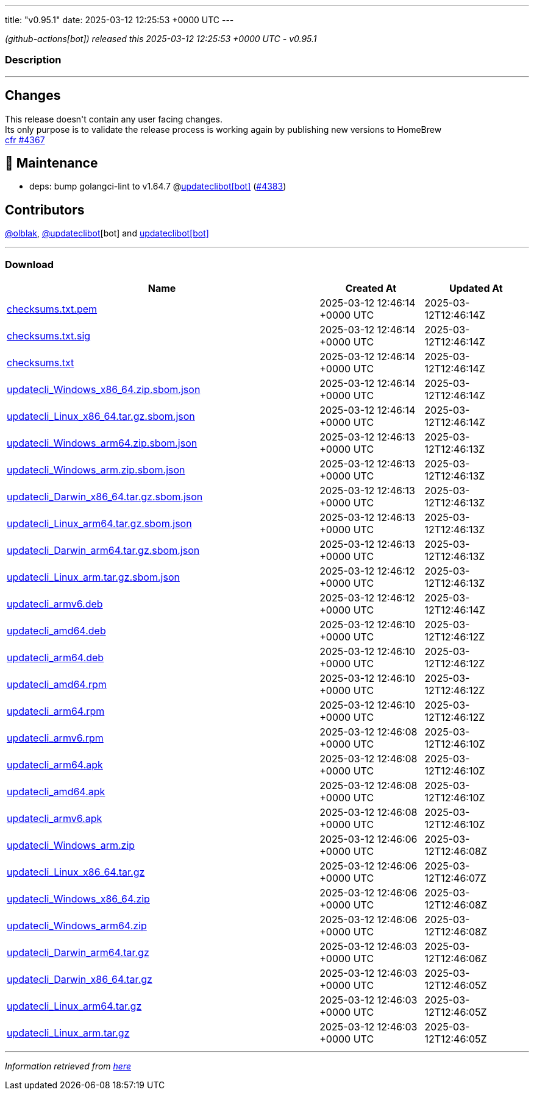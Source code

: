 ---
title: "v0.95.1"
date: 2025-03-12 12:25:53 +0000 UTC
---

// Disclaimer: this file is generated, do not edit it manually.


__ (github-actions[bot]) released this 2025-03-12 12:25:53 +0000 UTC - v0.95.1__


=== Description

---

++++

<h2>Changes</h2>
<p>This release doesn't contain any user facing changes.<br>
Its only purpose is to validate the release process is working again by publishing new versions to HomeBrew<br>
<a href="https://github.com/updatecli/updatecli/pull/4367" data-hovercard-type="pull_request" data-hovercard-url="/updatecli/updatecli/pull/4367/hovercard">cfr #4367 </a></p>
<h2>🧰 Maintenance</h2>
<ul>
<li>deps: bump golangci-lint to v1.64.7 @<a href="https://github.com/apps/updateclibot">updateclibot[bot]</a> (<a class="issue-link js-issue-link" data-error-text="Failed to load title" data-id="2913480401" data-permission-text="Title is private" data-url="https://github.com/updatecli/updatecli/issues/4383" data-hovercard-type="pull_request" data-hovercard-url="/updatecli/updatecli/pull/4383/hovercard" href="https://github.com/updatecli/updatecli/pull/4383">#4383</a>)</li>
</ul>
<h2>Contributors</h2>
<p><a class="user-mention notranslate" data-hovercard-type="user" data-hovercard-url="/users/olblak/hovercard" data-octo-click="hovercard-link-click" data-octo-dimensions="link_type:self" href="https://github.com/olblak">@olblak</a>, <a class="user-mention notranslate" data-hovercard-type="user" data-hovercard-url="/users/updateclibot/hovercard" data-octo-click="hovercard-link-click" data-octo-dimensions="link_type:self" href="https://github.com/updateclibot">@updateclibot</a>[bot] and <a href="https://github.com/apps/updateclibot">updateclibot[bot]</a></p>

++++

---



=== Download

[cols="3,1,1" options="header" frame="all" grid="rows"]
|===
| Name | Created At | Updated At

| link:https://github.com/updatecli/updatecli/releases/download/v0.95.1/checksums.txt.pem[checksums.txt.pem] | 2025-03-12 12:46:14 +0000 UTC | 2025-03-12T12:46:14Z

| link:https://github.com/updatecli/updatecli/releases/download/v0.95.1/checksums.txt.sig[checksums.txt.sig] | 2025-03-12 12:46:14 +0000 UTC | 2025-03-12T12:46:14Z

| link:https://github.com/updatecli/updatecli/releases/download/v0.95.1/checksums.txt[checksums.txt] | 2025-03-12 12:46:14 +0000 UTC | 2025-03-12T12:46:14Z

| link:https://github.com/updatecli/updatecli/releases/download/v0.95.1/updatecli_Windows_x86_64.zip.sbom.json[updatecli_Windows_x86_64.zip.sbom.json] | 2025-03-12 12:46:14 +0000 UTC | 2025-03-12T12:46:14Z

| link:https://github.com/updatecli/updatecli/releases/download/v0.95.1/updatecli_Linux_x86_64.tar.gz.sbom.json[updatecli_Linux_x86_64.tar.gz.sbom.json] | 2025-03-12 12:46:14 +0000 UTC | 2025-03-12T12:46:14Z

| link:https://github.com/updatecli/updatecli/releases/download/v0.95.1/updatecli_Windows_arm64.zip.sbom.json[updatecli_Windows_arm64.zip.sbom.json] | 2025-03-12 12:46:13 +0000 UTC | 2025-03-12T12:46:13Z

| link:https://github.com/updatecli/updatecli/releases/download/v0.95.1/updatecli_Windows_arm.zip.sbom.json[updatecli_Windows_arm.zip.sbom.json] | 2025-03-12 12:46:13 +0000 UTC | 2025-03-12T12:46:13Z

| link:https://github.com/updatecli/updatecli/releases/download/v0.95.1/updatecli_Darwin_x86_64.tar.gz.sbom.json[updatecli_Darwin_x86_64.tar.gz.sbom.json] | 2025-03-12 12:46:13 +0000 UTC | 2025-03-12T12:46:13Z

| link:https://github.com/updatecli/updatecli/releases/download/v0.95.1/updatecli_Linux_arm64.tar.gz.sbom.json[updatecli_Linux_arm64.tar.gz.sbom.json] | 2025-03-12 12:46:13 +0000 UTC | 2025-03-12T12:46:13Z

| link:https://github.com/updatecli/updatecli/releases/download/v0.95.1/updatecli_Darwin_arm64.tar.gz.sbom.json[updatecli_Darwin_arm64.tar.gz.sbom.json] | 2025-03-12 12:46:13 +0000 UTC | 2025-03-12T12:46:13Z

| link:https://github.com/updatecli/updatecli/releases/download/v0.95.1/updatecli_Linux_arm.tar.gz.sbom.json[updatecli_Linux_arm.tar.gz.sbom.json] | 2025-03-12 12:46:12 +0000 UTC | 2025-03-12T12:46:13Z

| link:https://github.com/updatecli/updatecli/releases/download/v0.95.1/updatecli_armv6.deb[updatecli_armv6.deb] | 2025-03-12 12:46:12 +0000 UTC | 2025-03-12T12:46:14Z

| link:https://github.com/updatecli/updatecli/releases/download/v0.95.1/updatecli_amd64.deb[updatecli_amd64.deb] | 2025-03-12 12:46:10 +0000 UTC | 2025-03-12T12:46:12Z

| link:https://github.com/updatecli/updatecli/releases/download/v0.95.1/updatecli_arm64.deb[updatecli_arm64.deb] | 2025-03-12 12:46:10 +0000 UTC | 2025-03-12T12:46:12Z

| link:https://github.com/updatecli/updatecli/releases/download/v0.95.1/updatecli_amd64.rpm[updatecli_amd64.rpm] | 2025-03-12 12:46:10 +0000 UTC | 2025-03-12T12:46:12Z

| link:https://github.com/updatecli/updatecli/releases/download/v0.95.1/updatecli_arm64.rpm[updatecli_arm64.rpm] | 2025-03-12 12:46:10 +0000 UTC | 2025-03-12T12:46:12Z

| link:https://github.com/updatecli/updatecli/releases/download/v0.95.1/updatecli_armv6.rpm[updatecli_armv6.rpm] | 2025-03-12 12:46:08 +0000 UTC | 2025-03-12T12:46:10Z

| link:https://github.com/updatecli/updatecli/releases/download/v0.95.1/updatecli_arm64.apk[updatecli_arm64.apk] | 2025-03-12 12:46:08 +0000 UTC | 2025-03-12T12:46:10Z

| link:https://github.com/updatecli/updatecli/releases/download/v0.95.1/updatecli_amd64.apk[updatecli_amd64.apk] | 2025-03-12 12:46:08 +0000 UTC | 2025-03-12T12:46:10Z

| link:https://github.com/updatecli/updatecli/releases/download/v0.95.1/updatecli_armv6.apk[updatecli_armv6.apk] | 2025-03-12 12:46:08 +0000 UTC | 2025-03-12T12:46:10Z

| link:https://github.com/updatecli/updatecli/releases/download/v0.95.1/updatecli_Windows_arm.zip[updatecli_Windows_arm.zip] | 2025-03-12 12:46:06 +0000 UTC | 2025-03-12T12:46:08Z

| link:https://github.com/updatecli/updatecli/releases/download/v0.95.1/updatecli_Linux_x86_64.tar.gz[updatecli_Linux_x86_64.tar.gz] | 2025-03-12 12:46:06 +0000 UTC | 2025-03-12T12:46:07Z

| link:https://github.com/updatecli/updatecli/releases/download/v0.95.1/updatecli_Windows_x86_64.zip[updatecli_Windows_x86_64.zip] | 2025-03-12 12:46:06 +0000 UTC | 2025-03-12T12:46:08Z

| link:https://github.com/updatecli/updatecli/releases/download/v0.95.1/updatecli_Windows_arm64.zip[updatecli_Windows_arm64.zip] | 2025-03-12 12:46:06 +0000 UTC | 2025-03-12T12:46:08Z

| link:https://github.com/updatecli/updatecli/releases/download/v0.95.1/updatecli_Darwin_arm64.tar.gz[updatecli_Darwin_arm64.tar.gz] | 2025-03-12 12:46:03 +0000 UTC | 2025-03-12T12:46:06Z

| link:https://github.com/updatecli/updatecli/releases/download/v0.95.1/updatecli_Darwin_x86_64.tar.gz[updatecli_Darwin_x86_64.tar.gz] | 2025-03-12 12:46:03 +0000 UTC | 2025-03-12T12:46:05Z

| link:https://github.com/updatecli/updatecli/releases/download/v0.95.1/updatecli_Linux_arm64.tar.gz[updatecli_Linux_arm64.tar.gz] | 2025-03-12 12:46:03 +0000 UTC | 2025-03-12T12:46:05Z

| link:https://github.com/updatecli/updatecli/releases/download/v0.95.1/updatecli_Linux_arm.tar.gz[updatecli_Linux_arm.tar.gz] | 2025-03-12 12:46:03 +0000 UTC | 2025-03-12T12:46:05Z

|===


---

__Information retrieved from link:https://github.com/updatecli/updatecli/releases/tag/v0.95.1[here]__

